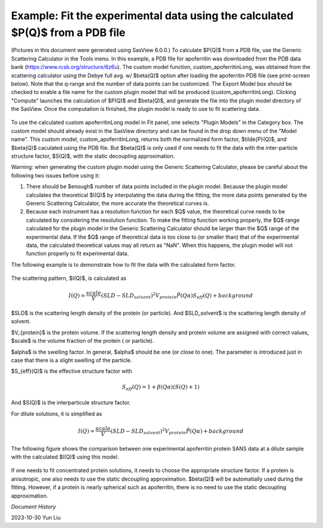 .. gsc_ex_customModel_data.rst

.. _gsc_ex_customModel_data:

Example: Fit the experimental data using the calculated $P(Q)$ from a PDB file 
==================================

(Pictures in this document were generated using SasView 6.0.0.) To calculate $P(Q)$ from a PDB file, use the Generic Scattering Calculator in the Tools menu. In this example, a PDB file for apoferritin was downloaded from the PDB data bank (https://www.rcsb.org/structure/6z6u). The custom model function, custom_apoferritinLong, was obtained from the scattering calculator using the Debye full avg. w/ $\beta(Q)$ option after loading the apoferritin PDB file (see print-screen below). Note that the q-range and the number of data points can be customized. The Export Model box should be checked to enable a file name for the custom plugin model that will be produced (custom_apoferritinLong). Clicking "Compute" launches the calculation of $P(Q)$ and $\beta(Q)$, and generate the file into the plugin model directory of the SasView. Once the computation is finished, the plugin model is ready to use to fit scattering data.

.. figure:: gsc_ex_customModel_data_Fig3.jpg

To use the calculated custom apoferritinLong model in Fit panel, one selects "Plugin Models" in the Category box. The custom model should already exist in the SasView directory and can be found in the drop down menu of the "Model name". This custom model, custom_apoferritinLong, returns both the normalized form factor, $\tilde{P}(Q)$, and $\beta(Q)$ caculated using the PDB file. But $\beta(Q)$ is only used if one needs to fit the data with the inter-particle structure factor, $S(Q)$, with the static decoupling approximation.

Warning: when generating the custom plugin model using the Generic Scattering Calculator, please be careful about the following two issues before using it:

1) There should be $enough$ number of data points included in the plugin model. Because the plugin model calculates the theoretical $I(Q)$ by interpolating the data during the fitting, the more data points generated by the Generic Scattering Calculator, the more accurate the theoretical curves is. 

2) Because each instrument has a resolution function for each $Q$ value, the theoretical curve needs to be calculated by considering the resolution function. To make the fitting function working properly, the $Q$ range calculated for the plugin model in the Generic Scattering Calculator should be larger than the $Q$ range of the experimental data. If the $Q$ range of theoretical data is too close to (or smaller than) that of the experimental data, the calculated theoretical values may all return as "NaN". When this happens, the plugin model will not function properly to fit experimental data. 

The following example is to demonstrate how to fit the data with the calculated form factor.  

.. figure:: gsc_ex_customModel_data_Fig1.jpg

The scattering pattern, $I(Q)$, is calculated as

.. math::
    I(Q) = \frac{scale}{V}(SLD - SLD_{solvent})^2V_{protein} \tilde{P}(Q\alpha)S_{eff}(Q) + background

$SLD$ is the scattering length density of the protein (or particle). And $SLD\_solvent$ is the scattering length density of solvent. 

$V_{protein}$ is the protein volume. If the scattering length density and protein volume are assigned with correct values, $scale$ is the volume fraction of the protein ( or particle).

$\alpha$ is the swelling factor. In general, $\alpha$ should be one (or close to one). The parameter is introduced just in case that there is a slight swelling of the particle.

$S_{eff}(Q)$ is the effective structure factor with 

.. math::
    S_{eff}(Q) = 1 + \beta(Q\alpha)(S(Q)+1)

And $S(Q)$ is the interparticule structure factor.

For dilute solutions, it is simplified as

.. math::
    I(Q) = \frac{scale}{V}(SLD - SLD_{solvent})^2V_{protein} \tilde{P}(Q\alpha) + background

The following figure shows the comparison between one experimental apoferritin protein SANS data at a dilute sample with the calculated $I(Q)$ using this model.

.. figure:: gsc_ex_customModel_data_Fig2.jpg

If one needs to fit concentrated protein solutions, it needs to choose the appropriate structure factor. If a protein is anisotropic, one also needs to use the static decoupling approximation. $\beta(Q)$ will be automatially used during the fitting. However, if a protein is nearly spherical such as apoferritin, there is no need to use the static decoupling approximation.


*Document History*

| 2023-10-30 Yun Liu

